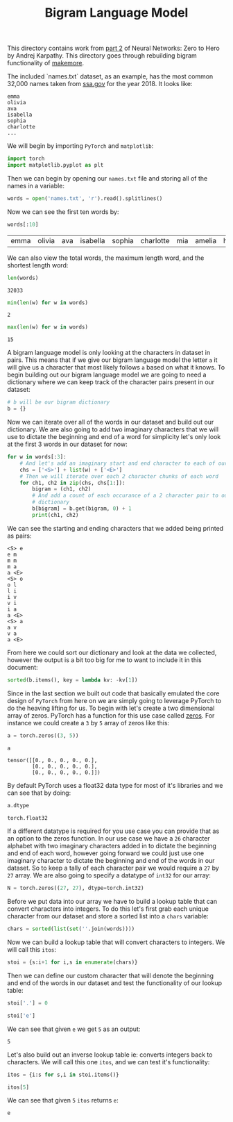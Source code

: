 #+TITLE: Bigram Language Model
#+PROPERTY: header-args:jupyter-python :session bigram
#+PROPERTY: header-args:jupyter-python+ :async yes
#+PROPERTY: header-args:jupyter-python+ :tangle bigram.py
#+PROPERTY: header-args:jupyter-python+ :results raw drawer
#+PROPERTY: header-args:jupyter-python+ :shebang "#!/usr/bin/env python"

This directory contains work from [[https://www.youtube.com/watch?v=PaCmpygFfXo&list=PLAqhIrjkxbuWI23v9cThsA9GvCAUhRvKZ&index=2][part 2]] of Neural Networks: Zero to Hero by
Andrej Karpathy. This directory goes through rebuilding bigram functionality of
[[https://github.com/karpathy/makemore][makemore]].

#+begin_src jupyter-python :results none :exports none
  # This file was generated from the code blocks in ./README.org.
#+end_src

The included `names.txt` dataset, as an example, has the most common 32,000
names taken from [[https://www.ssa.gov/oact/babynames/][ssa.gov]] for the year 2018. It looks like:
#+begin_example
  emma
  olivia
  ava
  isabella
  sophia
  charlotte
  ...
#+end_example

We will begin by importing ~PyTorch~ and ~matplotlib~:
#+begin_src jupyter-python :results none
  import torch
  import matplotlib.pyplot as plt
#+end_src

Then we can begin by opening our =names.txt= file and storing all of the names
in a variable:
#+begin_src jupyter-python :exports both
  words = open('names.txt', 'r').read().splitlines()
#+end_src

Now we can see the first ten words by:
#+name: names
#+begin_src jupyter-python :exports both :tangle no
  words[:10]
#+end_src

#+RESULTS: names
:results:
| emma | olivia | ava | isabella | sophia | charlotte | mia | amelia | harper | evelyn |
:end:

We can also view the total words, the maximum length word, and the shortest
length word:
#+begin_src jupyter-python :exports both :tangle no
  len(words)
#+end_src

#+RESULTS:
:results:
: 32033
:end:

#+begin_src jupyter-python :exports both :tangle no
  min(len(w) for w in words)
#+end_src

#+RESULTS:
:results:
: 2
:end:

#+begin_src jupyter-python :exports both :tangle no
  max(len(w) for w in words)
#+end_src

#+RESULTS:
:results:
: 15
:end:

A bigram language model is only looking at the characters in dataset in
pairs. This means that if we give our bigram language model the letter =a= it
will give us a character that most likely follows =a= based on what it knows. To
begin building out our bigram language model we are going to need a dictionary
where we can keep track of the character pairs present in our dataset:
#+begin_src jupyter-python :results none :tangle no
  # b will be our bigram dictionary
  b = {}
#+end_src

Now we can iterate over all of the words in our dataset and build out our
dictionary. We are also going to add two imaginary characters that we will use
to dictate the beginning and end of a word for simplicity let's only look at
the first 3 words in our dataset for now:
#+name: firstthree
#+begin_src jupyter-python :tangle no :exports both
  for w in words[:3]:
      # And let's add an imaginary start and end character to each of our words
      chs = ['<S>'] + list(w) + ['<E>']
      # Then we will iterate over each 2 character chunks of each word
      for ch1, ch2 in zip(chs, chs[1:]):
          bigram = (ch1, ch2)
          # And add a count of each occurance of a 2 character pair to our
          # dictionary
          b[bigram] = b.get(bigram, 0) + 1
          print(ch1, ch2)
#+end_src

We can see the starting and ending characters that we added being printed as
pairs:
#+RESULTS: firstthree
:results:
#+begin_example
  <S> e
  e m
  m m
  m a
  a <E>
  <S> o
  o l
  l i
  i v
  v i
  i a
  a <E>
  <S> a
  a v
  v a
  a <E>
#+end_example
:end:

From here we could sort our dictionary and look at the data we collected,
however the output is a bit too big for me to want to include it in this
document:
#+begin_src jupyter-python :tangle no :results none
  sorted(b.items(), key = lambda kv: -kv[1])
#+end_src

Since in the last section we built out code that basically emulated the core
design of =PyTorch= from here on we are simply going to leverage PyTorch to do
the heaving lifting for us. To begin with let's create a two dimensional array
of zeros. PyTorch has a function for this use case called [[https://pytorch.org/docs/stable/generated/torch.zeros.html][zeros]]. For instance we
could create a =3= by =5= array of zeros like this:
#+begin_src jupyter-python :tangle no :exports both
  a = torch.zeros((3, 5))

  a
#+end_src

#+RESULTS:
:results:
: tensor([[0., 0., 0., 0., 0.],
:         [0., 0., 0., 0., 0.],
:         [0., 0., 0., 0., 0.]])
:end:

By default PyTorch uses a float32 data type for most of it's libraries and we
can see that by doing:
#+name: dtype
#+begin_src jupyter-python :tangle no :exports both
  a.dtype
#+end_src

#+RESULTS: dtype
:results:
: torch.float32
:end:

If a different datatype is required for you use case you can provide that as an
option to the zeros function. In our use case we have a =26= character alphabet
with two imaginary characters added in to dictate the beginning and end of each
word, however going forward we could just use one imaginary character to dictate
the beginning and end of the words in our dataset. So to keep a tally of each
character pair we would require a =27= by =27= array. We are also going to
specify a datatype of =int32= for our array:
#+begin_src jupyter-python :results none
  N = torch.zeros((27, 27), dtype=torch.int32)
#+end_src

Before we put data into our array we have to build a lookup table that can
convert characters into integers. To do this let's first grab each unique
character from our dataset and store a sorted list into a =chars= variable:
#+begin_src jupyter-python :results none
  chars = sorted(list(set(''.join(words))))
#+end_src

Now we can build a lookup table that will convert characters to integers. We
will call this ~itos~:
#+begin_src jupyter-python :results none
  stoi = {s:i+1 for i,s in enumerate(chars)}
#+end_src

Then we can define our custom character that will denote the beginning and end
of the words in our dataset and test the functionality of our lookup table:
#+name: stoi
#+begin_src jupyter-python :exports both
  stoi['.'] = 0

  stoi['e']
#+end_src

We can see that given =e= we get =5= as an output:
#+RESULTS: stoi
:results:
: 5
:end:

Let's also build out an inverse lookup table ie: converts integers back to
characters. We will call this one ~itos~, and we can test it's functionality:
#+name: itos
#+begin_src jupyter-python :exports both
  itos = {i:s for s,i in stoi.items()}

  itos[5]
#+end_src

We can see that given =5= ~itos~ returns =e=:
#+RESULTS: itos
:results:
: e
:end:

# Local Variables:
# org-image-actual-width: (1024)
# End:
